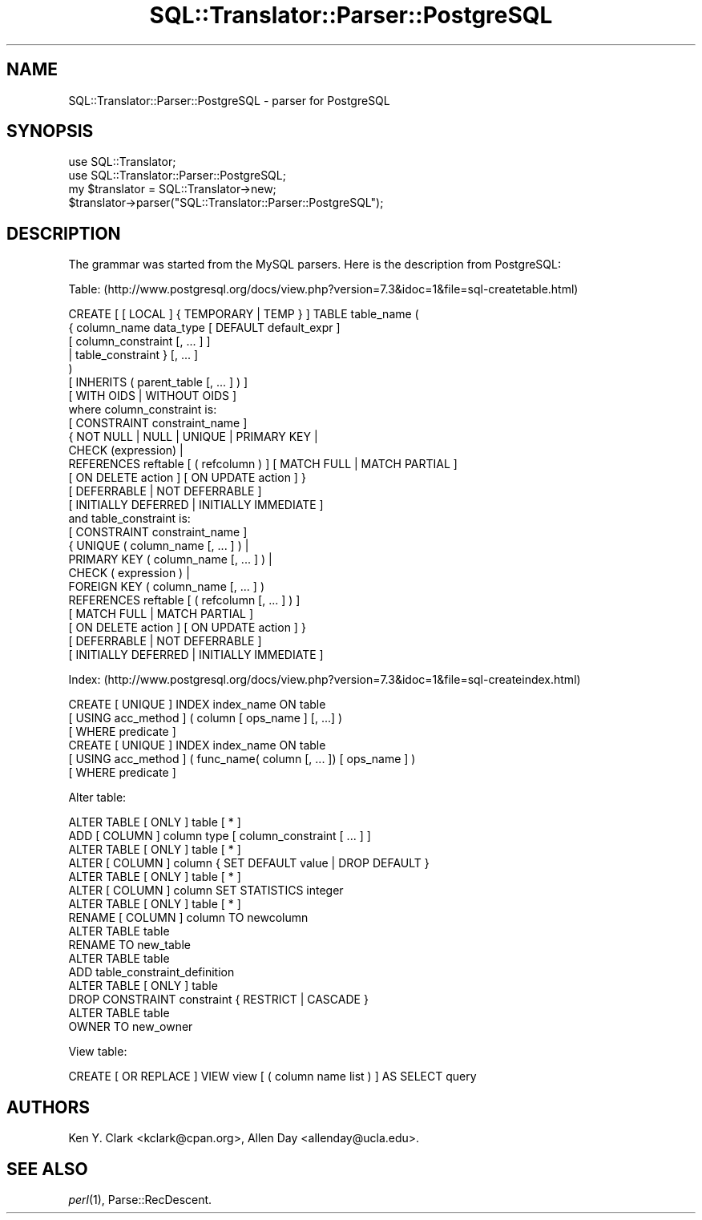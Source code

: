 .\" Automatically generated by Pod::Man 2.25 (Pod::Simple 3.20)
.\"
.\" Standard preamble:
.\" ========================================================================
.de Sp \" Vertical space (when we can't use .PP)
.if t .sp .5v
.if n .sp
..
.de Vb \" Begin verbatim text
.ft CW
.nf
.ne \\$1
..
.de Ve \" End verbatim text
.ft R
.fi
..
.\" Set up some character translations and predefined strings.  \*(-- will
.\" give an unbreakable dash, \*(PI will give pi, \*(L" will give a left
.\" double quote, and \*(R" will give a right double quote.  \*(C+ will
.\" give a nicer C++.  Capital omega is used to do unbreakable dashes and
.\" therefore won't be available.  \*(C` and \*(C' expand to `' in nroff,
.\" nothing in troff, for use with C<>.
.tr \(*W-
.ds C+ C\v'-.1v'\h'-1p'\s-2+\h'-1p'+\s0\v'.1v'\h'-1p'
.ie n \{\
.    ds -- \(*W-
.    ds PI pi
.    if (\n(.H=4u)&(1m=24u) .ds -- \(*W\h'-12u'\(*W\h'-12u'-\" diablo 10 pitch
.    if (\n(.H=4u)&(1m=20u) .ds -- \(*W\h'-12u'\(*W\h'-8u'-\"  diablo 12 pitch
.    ds L" ""
.    ds R" ""
.    ds C` ""
.    ds C' ""
'br\}
.el\{\
.    ds -- \|\(em\|
.    ds PI \(*p
.    ds L" ``
.    ds R" ''
'br\}
.\"
.\" Escape single quotes in literal strings from groff's Unicode transform.
.ie \n(.g .ds Aq \(aq
.el       .ds Aq '
.\"
.\" If the F register is turned on, we'll generate index entries on stderr for
.\" titles (.TH), headers (.SH), subsections (.SS), items (.Ip), and index
.\" entries marked with X<> in POD.  Of course, you'll have to process the
.\" output yourself in some meaningful fashion.
.ie \nF \{\
.    de IX
.    tm Index:\\$1\t\\n%\t"\\$2"
..
.    nr % 0
.    rr F
.\}
.el \{\
.    de IX
..
.\}
.\" ========================================================================
.\"
.IX Title "SQL::Translator::Parser::PostgreSQL 3"
.TH SQL::Translator::Parser::PostgreSQL 3 "2014-08-26" "perl v5.16.3" "User Contributed Perl Documentation"
.\" For nroff, turn off justification.  Always turn off hyphenation; it makes
.\" way too many mistakes in technical documents.
.if n .ad l
.nh
.SH "NAME"
SQL::Translator::Parser::PostgreSQL \- parser for PostgreSQL
.SH "SYNOPSIS"
.IX Header "SYNOPSIS"
.Vb 2
\&  use SQL::Translator;
\&  use SQL::Translator::Parser::PostgreSQL;
\&
\&  my $translator = SQL::Translator\->new;
\&  $translator\->parser("SQL::Translator::Parser::PostgreSQL");
.Ve
.SH "DESCRIPTION"
.IX Header "DESCRIPTION"
The grammar was started from the MySQL parsers.  Here is the description
from PostgreSQL:
.PP
Table:
(http://www.postgresql.org/docs/view.php?version=7.3&idoc=1&file=sql\-createtable.html)
.PP
.Vb 7
\&  CREATE [ [ LOCAL ] { TEMPORARY | TEMP } ] TABLE table_name (
\&      { column_name data_type [ DEFAULT default_expr ]
\&         [ column_constraint [, ... ] ]
\&      | table_constraint }  [, ... ]
\&  )
\&  [ INHERITS ( parent_table [, ... ] ) ]
\&  [ WITH OIDS | WITHOUT OIDS ]
\&
\&  where column_constraint is:
\&
\&  [ CONSTRAINT constraint_name ]
\&  { NOT NULL | NULL | UNIQUE | PRIMARY KEY |
\&    CHECK (expression) |
\&    REFERENCES reftable [ ( refcolumn ) ] [ MATCH FULL | MATCH PARTIAL ]
\&      [ ON DELETE action ] [ ON UPDATE action ] }
\&  [ DEFERRABLE | NOT DEFERRABLE ]
\&  [ INITIALLY DEFERRED | INITIALLY IMMEDIATE ]
\&
\&  and table_constraint is:
\&
\&  [ CONSTRAINT constraint_name ]
\&  { UNIQUE ( column_name [, ... ] ) |
\&    PRIMARY KEY ( column_name [, ... ] ) |
\&    CHECK ( expression ) |
\&    FOREIGN KEY ( column_name [, ... ] )
\&     REFERENCES reftable [ ( refcolumn [, ... ] ) ]
\&      [ MATCH FULL | MATCH PARTIAL ]
\&      [ ON DELETE action ] [ ON UPDATE action ] }
\&  [ DEFERRABLE | NOT DEFERRABLE ]
\&  [ INITIALLY DEFERRED | INITIALLY IMMEDIATE ]
.Ve
.PP
Index:
(http://www.postgresql.org/docs/view.php?version=7.3&idoc=1&file=sql\-createindex.html)
.PP
.Vb 6
\&  CREATE [ UNIQUE ] INDEX index_name ON table
\&      [ USING acc_method ] ( column [ ops_name ] [, ...] )
\&      [ WHERE predicate ]
\&  CREATE [ UNIQUE ] INDEX index_name ON table
\&      [ USING acc_method ] ( func_name( column [, ... ]) [ ops_name ] )
\&      [ WHERE predicate ]
.Ve
.PP
Alter table:
.PP
.Vb 10
\&  ALTER TABLE [ ONLY ] table [ * ]
\&      ADD [ COLUMN ] column type [ column_constraint [ ... ] ]
\&  ALTER TABLE [ ONLY ] table [ * ]
\&      ALTER [ COLUMN ] column { SET DEFAULT value | DROP DEFAULT }
\&  ALTER TABLE [ ONLY ] table [ * ]
\&      ALTER [ COLUMN ] column SET STATISTICS integer
\&  ALTER TABLE [ ONLY ] table [ * ]
\&      RENAME [ COLUMN ] column TO newcolumn
\&  ALTER TABLE table
\&      RENAME TO new_table
\&  ALTER TABLE table
\&      ADD table_constraint_definition
\&  ALTER TABLE [ ONLY ] table
\&          DROP CONSTRAINT constraint { RESTRICT | CASCADE }
\&  ALTER TABLE table
\&          OWNER TO new_owner
.Ve
.PP
View table:
.PP
.Vb 1
\&    CREATE [ OR REPLACE ] VIEW view [ ( column name list ) ] AS SELECT query
.Ve
.SH "AUTHORS"
.IX Header "AUTHORS"
Ken Y. Clark <kclark@cpan.org>,
Allen Day <allenday@ucla.edu>.
.SH "SEE ALSO"
.IX Header "SEE ALSO"
\&\fIperl\fR\|(1), Parse::RecDescent.
